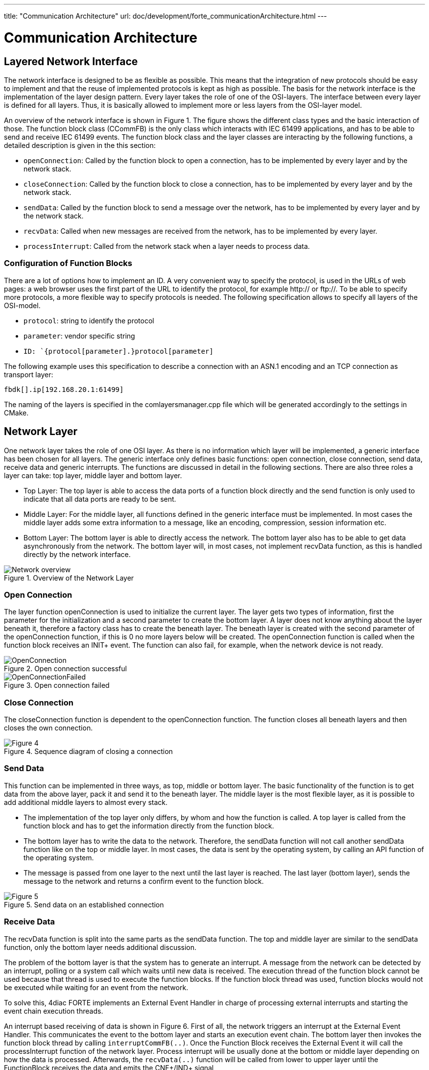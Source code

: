 ---
title: "Communication Architecture"
url: doc/development/forte_communicationArchitecture.html
---

= Communication Architecture
:lang: en
:imagesdir: img

== Layered Network Interface

The network interface is designed to be as flexible as possible. 
This means that the integration of new protocols should be easy to implement and that the reuse of implemented protocols is kept as high as possible.
The basis for the network interface is the implementation of the layer design pattern. 
Every layer takes the role of one of the OSI-layers. 
The interface between every layer is defined for all layers. 
Thus, it is basically allowed to implement more or less layers from the OSI-layer model.

An overview of the network interface is shown in Figure 1. 
The figure shows the different class types and the basic interaction of those. 
The function block class (CCommFB) is the only class which interacts with IEC 61499 applications, and has to be able to send and receive IEC 61499 events. 
The function block class and the layer classes are interacting by the following functions, a detailed description is given in the this section:

* `openConnection`: Called by the function block to open a connection, has to be implemented by every layer and by the network stack.
* `closeConnection`: Called by the function block to close a connection, has to be implemented by every layer and by the network stack.
* `sendData`: Called by the function block to send a message over the network, has to be implemented by every layer and by the network stack.
* `recvData`: Called when new messages are received from the network, has to be implemented by every layer.
* `processInterrupt`: Called from the network stack when a layer needs to process data.

=== Configuration of Function Blocks

There are a lot of options how to implement an ID. 
A very convenient way to specify the protocol, is used in the URLs of web pages: a web browser uses the first part of the URL to identify the protocol, for example http:// or ftp://. 
To be able to specify more protocols, a more flexible way to specify protocols is needed. 
The following specification allows to specify all layers of the OSI-model.

* `protocol`: string to identify the protocol
* `parameter`: vendor specific string
* `ID: `{protocol[parameter].}protocol[parameter]`

The following example uses this specification to describe a connection with an ASN.1 encoding and an TCP connection as transport layer:
----
fbdk[].ip[192.168.20.1:61499]
----

The naming of the layers is specified in the comlayersmanager.cpp file which will be generated accordingly to the settings in CMake.

== [[networkLayer]]Network Layer

One network layer takes the role of one OSI layer. 
As there is no information which layer will be implemented, a generic interface has been chosen for all layers. 
The generic interface only defines basic functions: open connection, close connection, send data, receive data and generic interrupts. 
The functions are discussed in detail in the following sections. 
There are also three roles a layer can take: top layer, middle layer and bottom layer.

* Top Layer: The top layer is able to access the data ports of a function block directly and the send function is only used to indicate that all data ports are ready to be sent.
* Middle Layer: For the middle layer, all functions defined in the generic interface must be implemented. 
  In most cases the middle layer adds some extra information to a message, like an encoding, compression, session information etc.
* Bottom Layer: The bottom layer is able to directly access the network. 
  The bottom layer also has to be able to get data asynchronously from the network. 
  The bottom layer will, in most cases, not implement recvData function, as this is handled directly by the network interface.
  
.Overview of the Network Layer
image::Network_overview.png[]


=== [[openConnection]]Open Connection

The layer function openConnection is used to initialize the current layer. 
The layer gets two types of information, first the parameter for the initialization and a second parameter to create the bottom layer. 
A layer does not know anything about the layer beneath it, therefore a factory class has to create the beneath layer. 
The beneath layer is created with the second parameter of the openConnection function, if this is 0 no more layers below will be created. 
The openConnection function is called when the function block receives an INIT+ event. 
The function can also fail, for example, when the network device is not ready.

.Open connection successful
image::OpenConnection.png[]

.Open connection failed
image::OpenConnectionFailed.png[]

=== [[closeConnection]]Close Connection

The closeConnection function is dependent to the openConnection function. 
The function closes all beneath layers and then closes the own connection.

.Sequence diagram of closing a connection
image::CloseConnection.png[Figure 4]

=== [[sendData]]Send Data

This function can be implemented in three ways, as top, middle or bottom layer. 
The basic functionality of the function is to get data from the above layer, pack it and send it to the beneath layer. 
The middle layer is the most flexible layer, as it is possible to add additional middle layers to almost every stack.

* The implementation of the top layer only differs, by whom and how the function is called. 
  A top layer is called from the function block and has to get the information directly from the function block.
* The bottom layer has to write the data to the network. 
  Therefore, the sendData function will not call another sendData function like on the top or middle layer. 
  In most cases, the data is sent by the operating system, by calling an API function of the operating system.
* The message is passed from one layer to the next until the last layer is reached. 
  The last layer (bottom layer), sends the message to the network and returns a confirm event to the function block.

.Send data on an established connection
image::SendData.png[Figure 5]

=== [[receiveData]]Receive Data

The recvData function is split into the same parts as the sendData function. 
The top and middle layer are similar to the sendData function, only the bottom layer needs additional discussion.

The problem of the bottom layer is that the system has to generate an interrupt. 
A message from the network can be detected by an interrupt, polling or a system call which waits until new data is received. 
The execution thread of the function block cannot be used because that thread is used to execute the function blocks. 
If the function block thread was used, function blocks would not be executed while waiting for an event from the network.

To solve this, 4diac FORTE implements an External Event Handler in charge of processing external interrupts and starting the event chain execution threads.

An interrupt based receiving of data is shown in Figure 6. 
First of all, the network triggers an interrupt at the External Event Handler. 
This communicates the event to the bottom layer and starts an execution event chain. 
The bottom layer then invokes the function block thread by calling `interruptCommFB(..)`. 
Once the Function Block receives the External Event it will call the processInterrupt function of the network layer. 
Process interrupt will be usually done at the bottom or middle layer depending on how the data is processed. 
Afterwards, the `recvData(..)` function will be called from lower to upper layer until the FunctionBlock receives the data and emits the CNF+/IND+ signal

.Receive data of an established connection
image::RecvData.png[Figure 6]


=== [[genericInterrupt]]Generic Interrupt

Receiving data is a special case of a generic interrupt. 
The generic interrupt can also be used to receive errors of the network, like a lost connection. 
In the same way as in the example of receiving data, the external event handler informs the bottom network layer which invokes the function block interrupt (or in some cases an intermediate layer) and starts the event chain. 
Then, after receiving the External Event signal, the function block sends the processInterrupt() to the network layer, which returns an  `INIT-` event indicating a lost connection.

.Connection abort interrupt from network interface
image::AsyncError.png[Figure 7]


== [[functionBlocks]]Function Blocks

The implementation of the function blocks is based on the compliance profile. 
It is kept simple, the only implementation is the right handling of input/output events and the instantiation of function blocks with variable data input/output count. 
The event handling is described in this section. 
This is the part which interacts directly with the network interface.

Even though the event names of the function blocks are not the same, the network interface only supports two forms of events: 
initialization events and request events. 
The events can be refined in two aspects: input/output events, and as successful/not successful.

Events received/sent by a network function block.

[cols=",,,",options="header",]
|===
|Event name |I/O names |Direction |Description
|Init Positive |INIT+ |Input |Open new connection

|Init Negative |INIT- |Input |Close connection, or connection terminated

|Request Positive |REQ+/RSP+ |Input |Send data

|Request Negative |REQ-/RSP- |Input |Ignore value

|Init Positive |INITO+ |Output |New connection established

|Init Negative |INITO- |Output |Connection closed

|Confirm Positive |CNF+/IND+ |Output |New data available

|Confirm Negative |CNF-/IND- |Output |Received data is invalid or
connection error without connection closed
|===

=== Events to the Network Interface

The event direction, from the function block to the network interface is a simple function call. 
The Init Positive event leads to a openConnection call, the Init Negative event leads to a closeConnection call. 
The Request Positive call is either used to allow new receive events, if used in a server or subscriber, or to submit a send call, if used in a client or publisher. 
The Request Negative event is not handled, because it indicates invalid data at the function block input port.

=== Events of the Network Interface

There are two events which triggers the network interface: in response to an input event or asynchronously triggered by the network interface.

In most cases an input event leads to a corresponding output event, for example, an Init Positive input event will trigger an Init Positive output event as soon as the connection is established. 
To simplify the generation of events, all functions described in section link:#networkLayer[Network Layer] are able to return an event with a corresponding status message. 
The currently supported events are listed in link:#event_from_network[table]. 
The return events are prioritized, because it is possible that one layer returns a positive, but the underneath layer returns a negative send events: in this case, the worst case returned. 
It is also possible to not return any event. 
This is used, if the network interface does not trigger any event.

Events returned by a layer function call, ordered ascending by priority:

[cols=",,",options="header",]
|===
|Event |Symbol |Description
|No Event |e_Nothing |No event is triggered

|Init Positive |e_InitOk |Connection established

|Process Data Positive |e_ProcessDataOk |Data processed successfully

|Init Invalid ID |e_InitInvalidId |Invalid ID while opening connection

|Init Terminated |e_InitTerminated |Connection closed.

|Invalid Object |e_ProcessDataInvalidObject |Data processing failure due to invalid object

|Data Type Error |e_ProcessDataDataTypeError |Data processing failure due to data type error

|Data Inhibited |e_ProcessDataInhibited |Trying to send data without permission

|Socket Error |e_ProcessDataNoSocket |Data processing failure due to missing Socket

|Data Send Failed |e_ProcessDataSendFailed |Data was not send correctly 

|Data Receive Failed |e_ProcessDataRecvFailed |Data was not received correctly
|===

The second way to generate an output event is an event, asynchronously triggered by the network interface. 
This issue is covered by the interrupt design pattern, described in link:#receiveData[Receive Data].
An asynchronous event can be triggered in two cases, if data was received or a network error happened. 
The output event is triggered when the stackProcess function is finished.

== Network Stack

The network stack describes a container of layers, which is used by the function block to send messages to the network. 
It is basically the interface of the function block, which sends to the network interface.
For the network layers, the stack is the interface for accessing the function block and its resources. 
The network stack is responsible for the acquisition of the function block thread and the correct execution of the interrupt routines.

At the moment, the network stack is used for these described functions.
The network stack is also used for feature extension, if a layers needs to manage resources. 
A possible feature is a memory management unit, where all layers request memory from a single pool. 
This brings a refined control of the memory usage per network stack.

== Layer Factory

It is not possible to instantiate a generic stack without the configuration by the engineer, because this would mean the loss of flexibility. 
Therefore the stack must be built at runtime. 
This means, that it is not known, which layers are instantiated. 
The generic design pattern to solve such a situation is a factory.

The factory does not only create a new layer, it also initializes it.
The above layer is informed by the new layer beneath it and the new layer is initialized with the parameter string and the corresponding network stack. 
This layer structure is a tree-pattern. 
Every layer only has one layer above, but it can have more than one layer beneath it.

== [[classesAndMethods]]Classes and methods:

=== CComLayersManager:

Creates new connections requested by the FB and implements the factory design pattern.

==== Methods:

* `static CComLayer* createCommunicationLayer(char *paLayerIdentifier, CComLayer* paUpperLayer, CCommFB * paComFB)`: +
  Creates a network Layer. 
  Parameter paLayerIdentifier is used to create all underneath layers, paUpperLayer is used to send data to the above layer, and paComFB is the responsible Function Block.

=== CComLayer:

This class implements one layer of the network stack. 
In most cases this class packs or unpacks data into a bigger frame. 
The last layer accesses the network. 
In the last layer the recvData function is not used. 

==== Methods:

* `EComResponse openConnection(char *paConnectionParams, char *paRemainingConnectionID)`: + 
  This function will configure this layer and if necessary create necessary bottom layers. 
  The `paConnectionParams` is used to configure the implemented layer, and `paRemainingConnectionID` ids configuration data of layers below this one. 
  If `0` or `paRemainingConnectionID` equals '0x00' than there is no further layer below this one. 
  Returns status of the opening process (`e_InitOk`).
* `virtual void closeConnection() = 0`: + 
  Virtual function.
  Implementations of this function should perform the actions necessary for closing the layer and then call the closeConnection() of the  bottom layer.
* `virtual EComResponse sendData(void *paData, unsigned int paSize) = 0`: + 
  Virtual function. 
  Takes the given data and performs the necessary process for sending data.
  Parameter `paData` is the pointer to the data to be sent and `paSize` is the size of the data. 
  It returns the status of the sending process.
* `virtual EComResponse recvData(const void *paData, unsigned int paSize) = 0`: + 
  Virtual function. 
  Takes the given data and performs the necessary process for receiving data. 
  Parameter `paData` is the pointer to the data received and `paSize` is the size of the data received. 
  It returns the status of the receiving process.
* `virtual EComResponse processInterrupt()`: + 
  Virtual function. 
  Used to finish the data received in a context outside the communication interrupt.

=== CCommFB:

This class is the function block, which uses the network stack for sending and receiving data. 
The function block has to be able to start a new event chain, otherwise it is not possible to switch between the interrupt thread and the execution thread of the resource. 
We only show a few of the methods here, for more information check source code.

==== Methods:

* `void interruptCommFB(CComLayer *paComLayer)`: + 
  Starts a new event chain. 
  This function is used to change the thread from the `interruptCommFB()` call to the thread which executes the resource in which the function block is created.
* `getFBTypeId(void)`: 
  This method is used by the Query command to get the instances correct type name (e.g. "CLIENT_3_2").
* `EComServiceType getComServiceType()`: + 
  Returns if the FB is of Publisher, Subscriber, Server or Client type.

== Where to go from here?

Go back to Development index:

xref:./development.adoc[Development Index]

If you want to go back to the Start Here page, we leave you here a fast access

xref:../doc_overview.adoc[Start Here page]

Or link:#top[Go to top]
